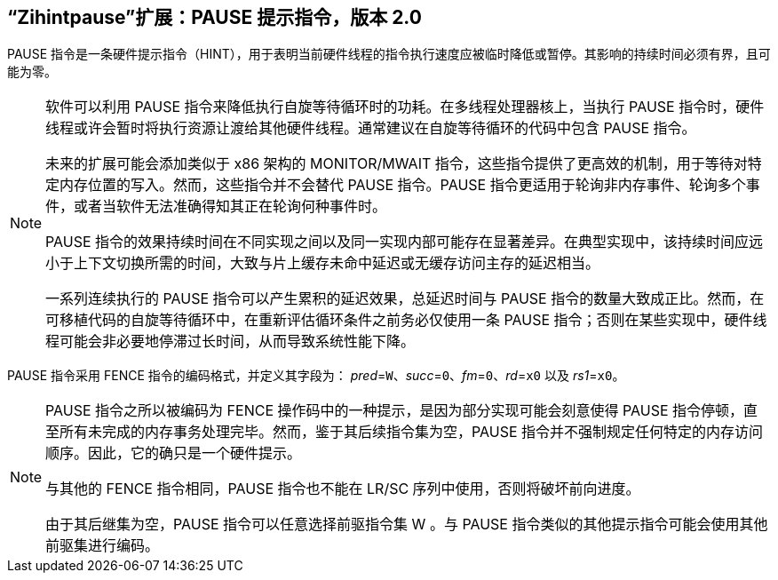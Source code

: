 [[zihintpause]]
== “Zihintpause”扩展：PAUSE 提示指令，版本 2.0

PAUSE 指令是一条硬件提示指令（HINT），用于表明当前硬件线程的指令执行速度应被临时降低或暂停。其影响的持续时间必须有界，且可能为零。
(((PAUSE, HINT)))
(((HINT, PAUSE)))

[NOTE]
====
软件可以利用 PAUSE 指令来降低执行自旋等待循环时的功耗。在多线程处理器核上，当执行 PAUSE 指令时，硬件线程或许会暂时将执行资源让渡给其他硬件线程。通常建议在自旋等待循环的代码中包含 PAUSE 指令。
(((PAUSE, energy consumption)))

未来的扩展可能会添加类似于 x86 架构的 MONITOR/MWAIT 指令，这些指令提供了更高效的机制，用于等待对特定内存位置的写入。然而，这些指令并不会替代 PAUSE 指令。PAUSE 指令更适用于轮询非内存事件、轮询多个事件，或者当软件无法准确得知其正在轮询何种事件时。

PAUSE 指令的效果持续时间在不同实现之间以及同一实现内部可能存在显著差异。在典型实现中，该持续时间应远小于上下文切换所需的时间，大致与片上缓存未命中延迟或无缓存访问主存的延迟相当。
(((PAUSE, duration)))

一系列连续执行的 PAUSE 指令可以产生累积的延迟效果，总延迟时间与 PAUSE 指令的数量大致成正比。然而，在可移植代码的自旋等待循环中，在重新评估循环条件之前务必仅使用一条 PAUSE 指令；否则在某些实现中，硬件线程可能会非必要地停滞过长时间，从而导致系统性能下降。
====

PAUSE 指令采用 FENCE 指令的编码格式，并定义其字段为： _pred_=`W`、_succ_=`0`、_fm_=`0`、_rd_=`x0` 以及 _rs1_=`x0`。

//include::images/wavedrom/zihintpause-hint.adoc[]
//[zihintpause-hint]
//.Zihintpause fence instructions

[NOTE]
====
PAUSE 指令之所以被编码为 FENCE 操作码中的一种提示，是因为部分实现可能会刻意使得 PAUSE 指令停顿，直至所有未完成的内存事务处理完毕。然而，鉴于其后续指令集为空，PAUSE 指令并不强制规定任何特定的内存访问顺序。因此，它的确只是一个硬件提示。
(((PAUSE, encoding)))

与其他的 FENCE 指令相同，PAUSE 指令也不能在 LR/SC 序列中使用，否则将破坏前向进度。
(((PAUSE, LR/RC sequences)))

由于其后继集为空，PAUSE 指令可以任意选择前驱指令集 W 。与 PAUSE 指令类似的其他提示指令可能会使用其他前驱集进行编码。
====
